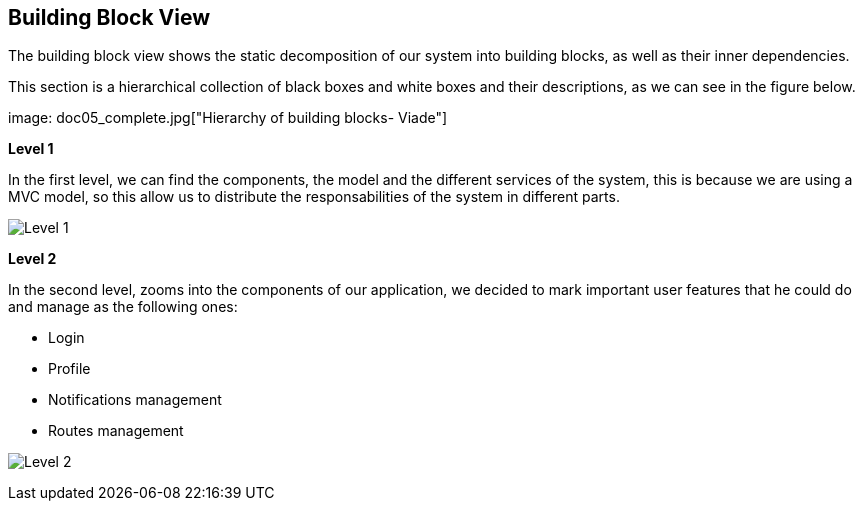 [[section-building-block-view]]


== Building Block View

****

The building block view shows the static decomposition of our system into building blocks, as well as their inner dependencies.

This section is a hierarchical collection of black boxes and white boxes and their descriptions, as we can see in the figure below.

image: doc05_complete.jpg["Hierarchy of building blocks- Viade"]

*Level 1* 

In the first level, we can find the components, the model and the different services of the system, this is because we are using a MVC model, so this allow us to distribute the responsabilities of the system in different parts.


image:doc05_level1.jpg["Level 1"]




*Level 2* 

In the second level, zooms into the components of our application, we decided to mark important user features that he could do and manage as the following ones:

      * Login
      * Profile
      * Notifications management
      * Routes management


image:doc05_level2.jpg["Level 2"]

        